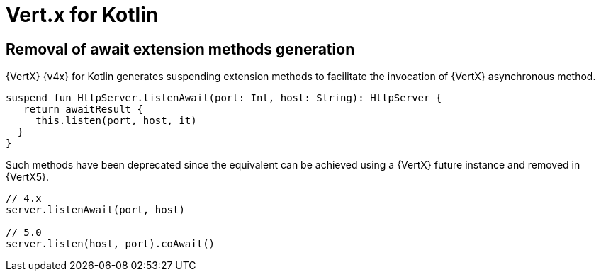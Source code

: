 = Vert.x for Kotlin

== Removal of await extension methods generation

{VertX} {v4x} for Kotlin generates suspending extension methods to facilitate the invocation of {VertX} asynchronous method.

[source,kotlin]
----
suspend fun HttpServer.listenAwait(port: Int, host: String): HttpServer {
   return awaitResult {
     this.listen(port, host, it)
  }
}
----

Such methods have been deprecated since the equivalent can be achieved using a {VertX} future instance and removed
in {VertX5}.

[source,kotlin]
----
// 4.x
server.listenAwait(port, host)

// 5.0
server.listen(host, port).coAwait()
----
